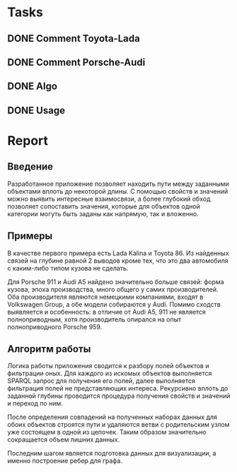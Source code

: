 * Tasks
** DONE Comment Toyota-Lada
   CLOSED: [2018-06-19 Вт 00:00]
** DONE Comment Porsche-Audi
   CLOSED: [2018-06-19 Вт 00:00]
** DONE Algo
   CLOSED: [2018-06-19 Вт 00:14]
** DONE Usage
   CLOSED: [2018-06-19 Вт 00:00]

* Report

** Введение

 Разработанное приложение позволяет находить пути между
 заданными объектами вплоть до некоторой длины.
 С помощью свойств и значений можно выявить интересные
 взаимосвязи, а более глубокий обход позволяет сопоставить
 значения, которые для объектов одной категории могуть быть заданы
 как напрямую, так и вложенно.

** Примеры

 В качестве первого примера есть Lada Kalina и Toyota 86.
 Из найденных связей на глубине равной 2 выводов кроме тех,
 что это два автомобиля с каким-либо типом кузова не сделать.

 Для Porsche 911 и Audi A5 найдено значительно больше связей:
 форма кузова, эпоха производства, много общего у самих производителей.
 Оба производителя являются немецкими компаниями, входят в Volkswagen Group,
 а обе модели собираются у Audi. Помимо сходств выявляется и особенность:
 в отличие от Audi A5, 911 не является полноприводным, хотя производитель
 опирался на опыт полноприводного Porsche 959.


** Алгоритм работы

Логика работы приложения сводится к разбору полей объектов
и фильтрации оных. Для каждого из искомых объектов выполняется
SPARQL запрос для получения его полей, далее выполняется фильтрация
полей не представляющих интереса. Рекурсивно вплоть до заданной глубины
проводится процедура получения свойств и значений и переход по ним.

После определения совпадений на полученных наборах данных для обоих
объектов строятся пути и удаляются ветви с родительским узлом уже состоящем
в одной из цепочек. Таким образом значительно сокращается объем лишних данных.

Последним шагом является подготовка данных для визуализации, а именно
построение ребер для графа.
